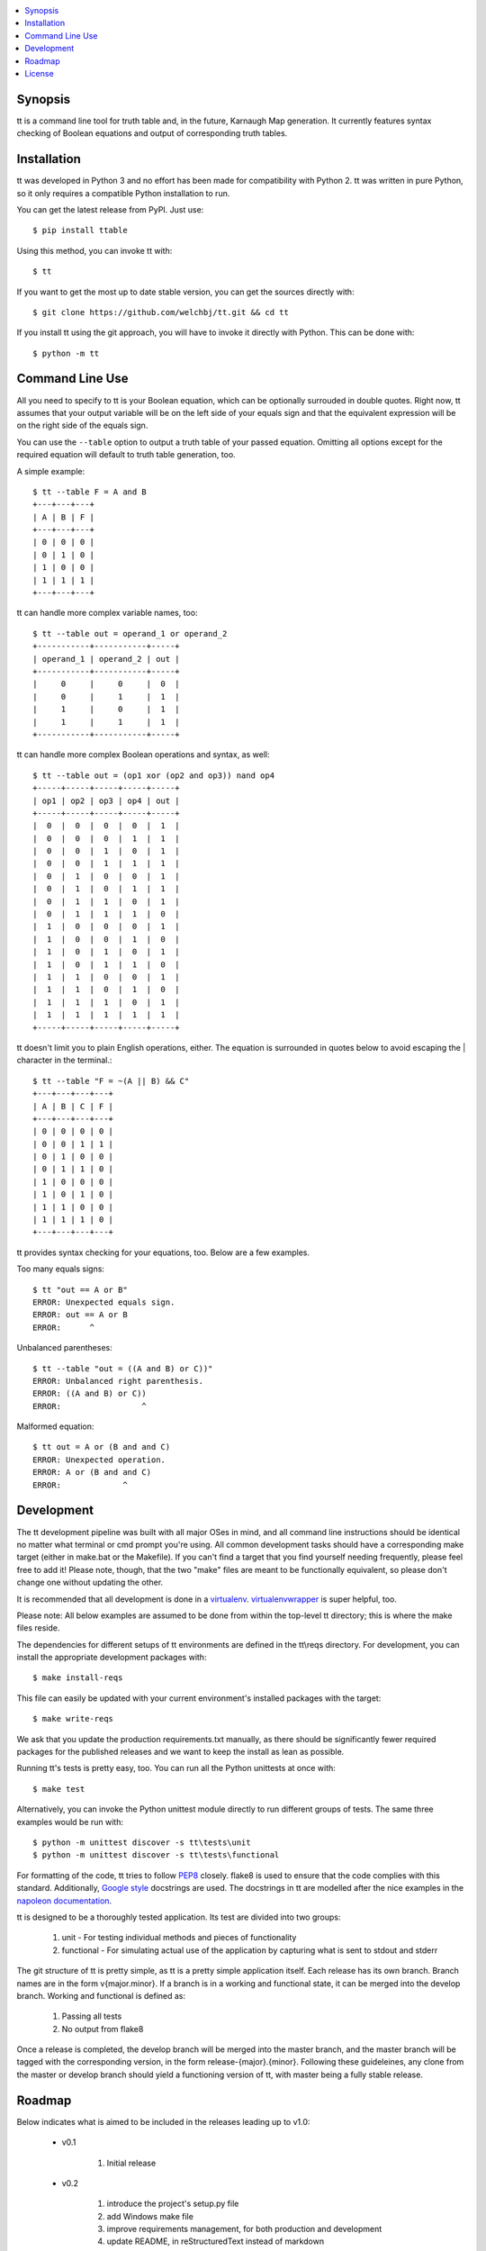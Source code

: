 .. contents::
    :local:
    :depth: 1
    :backlinks: none

========
Synopsis
========

tt is a command line tool for truth table and, in the future, Karnaugh Map generation.
It currently features syntax checking of Boolean equations and output of corresponding truth tables.

============
Installation
============

tt was developed in Python 3 and no effort has been made for compatibility with Python 2.
tt was written in pure Python, so it only requires a compatible Python installation to run.

You can get the latest release from PyPI. Just use::

    $ pip install ttable

Using this method, you can invoke tt with::

    $ tt

If you want to get the most up to date stable version, you can get the sources directly with::

    $ git clone https://github.com/welchbj/tt.git && cd tt

If you install tt using the git approach, you will have to invoke it directly with Python.
This can be done with::

    $ python -m tt

================
Command Line Use
================

All you need to specify to tt is your Boolean equation, which can be optionally
surrouded in double quotes. Right now, tt assumes that your output variable will be on the left side of your equals sign and that
the equivalent expression will be on the right side of the equals sign.

You can use the ``--table`` option to output a truth table of your passed equation. Omitting all options
except for the required equation will default to truth table generation, too. 

A simple example::

    $ tt --table F = A and B
    +---+---+---+
    | A | B | F |
    +---+---+---+
    | 0 | 0 | 0 |
    | 0 | 1 | 0 |
    | 1 | 0 | 0 |
    | 1 | 1 | 1 |
    +---+---+---+

tt can handle more complex variable names, too::

    $ tt --table out = operand_1 or operand_2
    +-----------+-----------+-----+
    | operand_1 | operand_2 | out |
    +-----------+-----------+-----+
    |     0     |     0     |  0  |
    |     0     |     1     |  1  |
    |     1     |     0     |  1  |
    |     1     |     1     |  1  |
    +-----------+-----------+-----+

tt can handle more complex Boolean operations and syntax, as well::

    $ tt --table out = (op1 xor (op2 and op3)) nand op4
    +-----+-----+-----+-----+-----+
    | op1 | op2 | op3 | op4 | out |
    +-----+-----+-----+-----+-----+
    |  0  |  0  |  0  |  0  |  1  |
    |  0  |  0  |  0  |  1  |  1  |
    |  0  |  0  |  1  |  0  |  1  |
    |  0  |  0  |  1  |  1  |  1  |
    |  0  |  1  |  0  |  0  |  1  |
    |  0  |  1  |  0  |  1  |  1  |
    |  0  |  1  |  1  |  0  |  1  |
    |  0  |  1  |  1  |  1  |  0  |
    |  1  |  0  |  0  |  0  |  1  |
    |  1  |  0  |  0  |  1  |  0  |
    |  1  |  0  |  1  |  0  |  1  |
    |  1  |  0  |  1  |  1  |  0  |
    |  1  |  1  |  0  |  0  |  1  |
    |  1  |  1  |  0  |  1  |  0  |
    |  1  |  1  |  1  |  0  |  1  |
    |  1  |  1  |  1  |  1  |  1  |
    +-----+-----+-----+-----+-----+

tt doesn't limit you to plain English operations, either. The equation is surrounded in quotes below
to avoid escaping the | character in the terminal.::

    $ tt --table "F = ~(A || B) && C"
    +---+---+---+---+
    | A | B | C | F |
    +---+---+---+---+
    | 0 | 0 | 0 | 0 |
    | 0 | 0 | 1 | 1 |
    | 0 | 1 | 0 | 0 |
    | 0 | 1 | 1 | 0 |
    | 1 | 0 | 0 | 0 |
    | 1 | 0 | 1 | 0 |
    | 1 | 1 | 0 | 0 |
    | 1 | 1 | 1 | 0 |
    +---+---+---+---+

tt provides syntax checking for your equations, too. Below are a few examples.

Too many equals signs::

    $ tt "out == A or B"
    ERROR: Unexpected equals sign.
    ERROR: out == A or B
    ERROR:      ^

Unbalanced parentheses::

    $ tt --table "out = ((A and B) or C))"
    ERROR: Unbalanced right parenthesis.
    ERROR: ((A and B) or C))
    ERROR:                 ^

Malformed equation::

    $ tt out = A or (B and and C)
    ERROR: Unexpected operation.
    ERROR: A or (B and and C)
    ERROR:             ^

===========
Development
===========

The tt development pipeline was built with all major OSes in mind, and all command line
instructions should be identical no matter what terminal or cmd prompt you're using. 
All common development tasks should have a corresponding make target (either in make.bat or the Makefile). 
If you can't find a target that you find yourself needing frequently, please feel free to add it!
Please note, though, that the two "make" files are meant to be functionally equivalent, 
so please don't change one without updating the other.

It is recommended that all development is done in a `virtualenv`_. `virtualenvwrapper`_ is super helpful, too.

.. _virtualenv: https://virtualenv.readthedocs.org/en/latest/userguide.html
.. _virtualenvwrapper: https://virtualenvwrapper.readthedocs.org/en/latest/

Please note: All below examples are assumed to be done from within the top-level tt directory;
this is where the make files reside.

The dependencies for different setups of tt environments are defined in the tt\\reqs directory.
For development, you can install the appropriate development packages with::

    $ make install-reqs

This file can easily be updated with your current environment's installed packages with
the target::

    $ make write-reqs

We ask that you update the production requirements.txt manually, as there should be significantly fewer
required packages for the published releases and we want to keep the install as lean as possible.

Running tt's tests is pretty easy, too. You can run all the Python unittests at once with::

    $ make test

Alternatively, you can invoke the Python unittest module directly to run different groups
of tests. The same three examples would be run with::

    $ python -m unittest discover -s tt\tests\unit
    $ python -m unittest discover -s tt\tests\functional

For formatting of the code, tt tries to follow `PEP8`_ closely. flake8 is used to ensure that the code complies
with this standard. Additionally, `Google style`_ docstrings are used. The docstrings in tt are modelled after 
the nice examples in the `napoleon documentation`_. 

.. _PEP8: https://www.python.org/dev/peps/pep-0008/
.. _Google style: https://google.github.io/styleguide/pyguide.html 
.. _napoleon documentation: http://sphinxcontrib-napoleon.readthedocs.org/en/latest/example_google.html

tt is designed to be a thoroughly tested application. Its test are divided into two groups:

    #. unit - For testing individual methods and pieces of functionality
    #. functional - For simulating actual use of the application by capturing what is sent to stdout and stderr

The git structure of tt is pretty simple, as tt is a pretty simple application itself. Each release has its own 
branch. Branch names are in the form v{major.minor}. If a branch is in a working and functional state,
it can be merged into the develop branch. Working and functional is defined as:

    #. Passing all tests
    #. No output from flake8

Once a release is completed, the develop branch will be merged into the master branch, and the master branch 
will be tagged with the corresponding version, in the form release-{major}.{minor}. Following these guideleines, 
any clone from the master or develop branch should yield a functioning version of tt, with master being a fully stable release.

=======
Roadmap
=======

Below indicates what is aimed to be included in the releases leading up to v1.0:

    * v0.1

        #. Initial release

    * v0.2

        #. introduce the project's setup.py file
        #. add Windows make file
        #. improve requirements management, for both production and development
        #. update README, in reStructuredText instead of markdown
        #. introduce functional test framework
        #. initial publish to PyPI

    * v0.3

        #. introduce Karnaugh Map functionality
        #. add indication of optimal groupings on Karnaugh Maps, perhaps with color via colorama
        #. add --raw modifier to indicate only a plain Karnaugh Map should be output
        #. port Windows make file to \*nix
        #. integrate with Travis CI

    * v.0.4

        #. improve verbose output and logging
        #. product-of-sum (--pos) and sum-of-product (--sop) form generation for Boolean equations
        #. introduce functionality to generate logic circuit diagrams from equations

=======
License
=======

tt uses the `MIT License`_.

.. _MIT License: https://opensource.org/licenses/MIT
